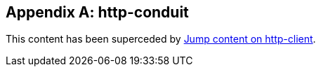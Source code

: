 [appendix]
== http-conduit

This content has been superceded by
link:https://github.com/commercialhaskell/jump/blob/master/doc/http-client.md[Jump
content on http-client].
